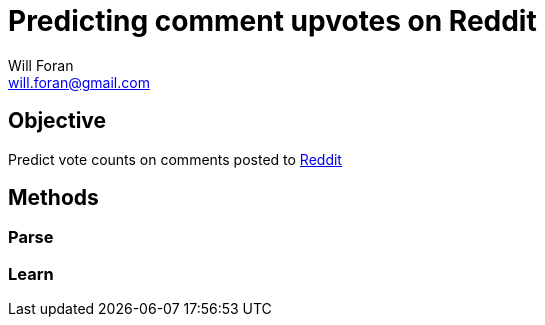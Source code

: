 Predicting comment upvotes on Reddit 
=====================================
Will Foran <will.foran@gmail.com>

Objective
---------
Predict vote counts on comments posted to http://www.reddit.com[Reddit]

Methods
-------

Parse
~~~~~
Learn
~~~~~

